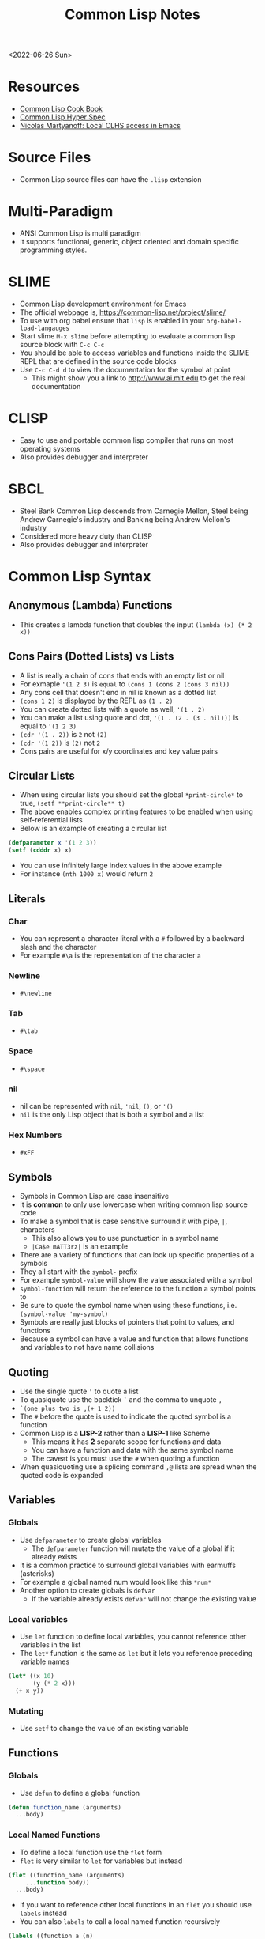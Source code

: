#+title: Common Lisp Notes
<2022-06-26 Sun>
* Resources
- [[https://lispcookbook.github.io/cl-cookbook/][Common Lisp Cook Book]]
- [[http://www.lispworks.com/documentation/HyperSpec/Front/index.htm][Common Lisp Hyper Spec]]
- [[http://snowsyn.net/2020/01/01/local-clhs-access-in-emacs/][Nicolas Martyanoff: Local CLHS access in Emacs]]
* Source Files
- Common Lisp source files can have the =.lisp= extension
* Multi-Paradigm
- ANSI Common Lisp is multi paradigm
- It supports functional, generic, object oriented and domain specific programming styles.
* SLIME
- Common Lisp development environment for Emacs
- The official webpage is, https://common-lisp.net/project/slime/
- To use with org babel ensure that =lisp= is enabled in your =org-babel-load-langauges=
- Start slime =M-x slime= before attempting to evaluate a common lisp source block with =C-c C-c=
- You should be able to access variables and functions inside the SLIME REPL that are defined in the source code blocks
- Use =C-c C-d d= to view the documentation for the symbol at point
  - This might show you a link to http://www.ai.mit.edu to get the real documentation
* CLISP
- Easy to use and portable common lisp compiler that runs on most operating systems
- Also provides debugger and interpreter
* SBCL
- Steel Bank Common Lisp descends from Carnegie Mellon, Steel being Andrew Carnegie's industry and Banking being Andrew Mellon's industry
- Considered more heavy duty than CLISP
- Also provides debugger and interpreter
* Common Lisp Syntax
** Anonymous (Lambda) Functions
- This creates a lambda function that doubles the input =(lambda (x) (* 2 x))=
** Cons Pairs (Dotted Lists) vs Lists
- A list is really a chain of cons that ends with an empty list or nil
- For exmaple ='(1 2 3)= is =equal= to =(cons 1 (cons 2 (cons 3 nil))=
- Any cons cell that doesn't end in nil is known as a dotted list
- =(cons 1 2)= is displayed by the REPL as =(1 . 2)=
- You can create dotted lists with a quote as well, ='(1 . 2)=
- You can make a list using quote and dot, ='(1 . (2 . (3 . nil)))= is equal to ='(1 2 3)=
- =(cdr '(1 . 2))= is =2= not =(2)=
- =(cdr '(1 2))= is =(2)= not =2=
- Cons pairs are useful for x/y coordinates and key value pairs
** Circular Lists
- When using circular lists you should set the global =*print-circle*= to true, =(setf **print-circle** t)=
- The above enables complex printing features to be enabled when using self-referential lists
- Below is an example of creating a circular list
#+begin_src lisp
  (defparameter x '(1 2 3))
  (setf (cdddr x) x)
#+end_src
- You can use infinitely large index values in the above example
- For instance =(nth 1000 x)= would return =2=
** Literals
*** Char
- You can represent a character literal with a =#= followed by a backward slash and the character
- For example =#\a= is the representation of the character =a=
*** Newline
- =#\newline=
*** Tab
- =#\tab=
*** Space
- =#\space=
*** nil
- nil can be represented with =nil=, ='nil=, =()=, or ='()=
- =nil= is the only Lisp object that is both a symbol and a list
*** Hex Numbers
- =#xFF=
** Symbols
- Symbols in Common Lisp are case insensitive
- It is *common* to only use lowercase when writing common lisp source code
- To make a symbol that is case sensitive surround it with pipe, =|=, characters
  - This also allows you to use punctuation in a symbol name
  - =|Ca$e mATT3rz|= is an example
- There are a variety of functions that can look up specific properties of a symbols
- They all start with the =symbol-= prefix
- For example =symbol-value= will show the value associated with a symbol
- =symbol-function= will return the reference to the function a symbol points to
- Be sure to quote the symbol name when using these functions, i.e. =(symbol-value 'my-symbol)=
- Symbols are really just blocks of pointers that point to values, and functions
- Because a symbol can have a value and function that allows functions and variables to not have name collisions
** Quoting
- Use the single quote ='= to quote a list
- To quasiquote use the backtick =`= and the comma to unquote =,=
- =`(one plus two is ,(+ 1 2))=
- The =#= before the quote is used to indicate the quoted symbol is a function
- Common Lisp is a *LISP-2* rather than a *LISP-1* like Scheme
  - This means it has *2* separate scope for functions and data
  - You can have a function and data with the same symbol name
  - The caveat is you must use the =#= when quoting a function
- When quasiquoting use a splicing command =,@= lists are spread when the quoted code is expanded
** Variables
*** Globals
- Use =defparameter= to create global variables
  - The =defparameter= function will mutate the value of a global if it already exists
- It is a common practice to surround global variables with earmuffs (asterisks)
- For example a global named num would look like this =*num*=
- Another option to create globals is =defvar=
  - If the variable already exists =defvar= will not change the existing value
*** Local variables
- Use =let= function to define local variables, you cannot reference other variables in the list
- The =let*= function is the same as =let= but it lets you reference preceding variable names
#+begin_src lisp
(let* ((x 10)
       (y (* 2 x)))
  (+ x y))
#+end_src

*** Mutating
- Use =setf= to change the value of an existing variable
** Functions
*** Globals
- Use =defun= to define a global function
#+begin_src lisp
  (defun function_name (arguments)
    ...body)
#+end_src
*** Local Named Functions
- To define a local function use the =flet= form
- =flet= is very similar to =let= for variables but instead
#+begin_src lisp
  (flet ((function_name (arguments)
	   ...function body))
    ...body)
#+end_src
- If you want to reference other local functions in an =flet= you should use =labels= instead
- You can also =labels= to call a local named function recursively
#+begin_src lisp
  (labels ((function_a (n)
	     (+ n 2))
	   (function_b (n)
	     (function_a (function_a n))))
    (function_b 2))
#+end_src

#+RESULTS:
: 6
*** Argument Limits
- There is a limit on the number of arguments a function can have
- You can check those limits in the Common Lisp REPL with =call-arguments-limit=
*** Optional Arguments
- Adding =&optional= before an argument marks it as optional
- This means that when the function is evaluated if you do not supply that argument it will not error
#+begin_src lisp
(defun fn-opt (not-optional &optional (val 10))
  (list not-optional val))

(fn-opt 100)
#+end_src
- The above example shows an optional argument =val= with a default value of =10=
- It returns =(100 10)=
*** Variadic Arguments
- Using =&rest= followed by a variable name collects a variable amount of arguments into a list
#+begin_src lisp
(defun fn-var (x &rest args)
  (append
   (if (listp x) x (list x))
   args))

(fn-var (fn-var 10) 100 10 10)
#+end_src
- The above example returns the list =(10 100 10 10)=
*** Keyword Arguments
- Using =&key= all of the arguments appearing after it will be named
- To use a named argument it must be formatted with =:<NAME_OF_ARG=
- The preceding colon is a keyword form
#+begin_src lisp
(defun fn-key (&key x y w h)
  (list x y w h))

(fn-key :w 20 :h 10 :x 5 :y 2)
#+end_src
- The above example returns the list =(5 2 20 10)=
- It shows how when the arguments are used as keywords the order does not matter
*** Body Argument
- The =&body= is the same as =&rest= but it allows editors to indent differently for the remainder since it is a =body=
- =&body= can only be used with macros
*** Default Values
- Optional and keyword arguments can have a default value
- To specify the default value you create a list with that starts with the local name of the argument followed by the default value
- Additionally you can supply a third item to the list that is a boolean indicating if the value was set or not
#+begin_src lisp
(defun fn-default (&optional (val 12 val-set))
  (list val val-set))

(fn-default 100)
#+end_src
- The above example returns the list =(100 t)=
*** Closures
- Referencing variables in a lambda expression can prevent values from being garbage collected
- This can be useful for memoizing functions
#+begin_src lisp
(let ((count 0))
  (defun say-hello-count ()
    (incf count)
    (format nil "Hello, for the ~a time" count)))

(say-hello-count)
(say-hello-count)

#+end_src
- The above example shows using lexical binding to capture a closure variable inside the function
- The count variable is incremented each time you call =say-hello-count=
- The =defun= macro will allow you to call =say-hello-count= outside of the =let=
*** Get the function bound to a symbol
- Use the =symbol-function= function to get the function bound to a symbol
- This is useful if you want to create a higher order function that wraps an existing function and you need to store the original function
*** Tail Call Optimization
- Tail call optimization is a way to get additional performance with recursive functions
- Normally when a function has a recursive call it will add to the stack
- If the function has too many recursive calls it can lead to a stack overflow
- If the recursive call is the final statement in the function the lisp compiler can recognize this as a candidate for tail call optimization
- The tail call optimization is the compiler not adding to the stack since you are already at the correct location
- Not all lisp compilers support this since it is not part of the standard, unlike Scheme which requires tail call optimization
- In clisp you need to explicitly =compile= the function to get the tail call optimization
*** Nullary Functions (Thunks)
- A nullary function is a function that has no arguments
- They are also commonly known as thunks or suspensions
*** Returning multiple values
- It is possible to write a function that returns multiple values
- When returning multiple values the first value returned is given preference when chaining the function
- This behavior could be achieved with a list but if it is a special case when you need more than one value this could be cleaner
*** values
- Use the =values= function to return multiple values from a function
#+begin_src lisp
(defun multi-v ()
  (values 'foo 'bar))

(multi-v)
#+end_src
- The above example will return ='foo; 'bar=
*** multiple-value-bind
- To access all of the values returned by a function use =multiple-value-bind=
- This allows you to name the values returned by the function and access them in a =let= style block
#+begin_src lisp
(multiple-value-bind (x y) ((lambda ()
			      (values 'foo 'bar)))
  (list x y))
#+end_src
- The above example will return the list =(foo bar)=
** Eval
- You can evaluate a quoted symbol with =eval=
- =(eval '(+ 2 2))= should return =4=
- Like =eval= in JavaScript it can be a huge security risk in your program
** Loops
*** loop
- Loops can be a good alternative to recursion, especially when using an implementation that does not have tail recursion support
- The most basic form of the =loop= is shown below
#+begin_src lisp
  (loop
    (sexp)
    (sexp)
    ...
    (when (predicate)
      (return)))
#+end_src
- The =return= command exits the loop
- Loop can be used to create lists
- Loop has a few keywords that tell it how to behave
- The =collect= keyword specifies what you want to put into the returned list for this iteration
- The =repeat= keyword indicates how many times a loop should run
#+begin_src lisp
(loop repeat 10
      collect 8)
#+end_src
- The =for= and =from= / =to= keywords let you specify a variable local to the loop that increments each loop iteraction
- This is inclusive and on both ends
#+begin_src lisp
(loop for n from 1 to 10
      collect n)
#+end_src
- The above example will return =(1 2 3 4 5 6 7 8 9 10)=
- The =for= and =below= keywords start from 0 and iterate through every integer less than the value after =below=
#+begin_src lisp
(loop for i below 10
      collect)
#+end_src

- The above example will return =(0 1 2 3 4 5 6 7 8 9)=
- There are many special tokens that can be passed to the =loop= macro that do special things
#+begin_src lisp :results raw
(loop for y below 10
      collect (loop for x below 10
		    collect (cons x y)))
#+end_src
- The above example generates all of the 2d points between 0 - 10
- Each row is a list of cons cells of points for a given y value
#+begin_src lisp
(defparameter *test* '(1 2 3))
(loop for i below (length *test*)
	       do (princ (format nil "~d = ~d~%" i (nth i *test*))))
#+end_src
- The above example returns the following
#+begin_src text
0 = 1
1 = 2
2 = 3
#+end_src

*** dotimes
- =dotimes= takes a variable and an upper bound
- It will perform the actions inside the body up to the upper bound
#+begin_src lisp
(dotimes (i 4)
  (princ (format nil "Loop #~d~%" i)))
#+end_src
- The above example will print the following output
#+begin_src text
Loop #0
Loop #1
Loop #2
Loop #3
#+end_src
** Macros
- Use =defmacro= to define a lisp macro
- Macro definition is similar to function definition
- A macro usually return a quoted or quasi-quoted lisp expression that is expanded during compile time
- In order to view an expanded use the =macroexpand= function
- It is possible to define a macro that adds lexical variables, macros that do this are called /anaphoric macros/
-
* Common Lisp Functions
** Math
*** Incrementing
- You can use =1-= to decrement by 1, =(1- 10)= evaluates to 9
- You can also use =1+= to increment by 1, =(1+ 9)= evaluates to 10
- Additionally there are =incf= and =decf= to increment or decrement a value in place
- Like =setf= the =incf= and =decf= functions must be called with a variable as a parameter
#+begin_src lisp
(defparameter n 0)
(incf n)
(incf n 2)
(decf n 3)
#+end_src
- In the above example =n= starts at 0, then goes to =1=, then to =2= and finally back to =0=
- The =incf= and =decf= functions also return the new value in addition to mutating the variable
*** Exponent
- Use =expt= to raise a number to an exponent, =(expt 53 53)= raises 53 to the 53rd power
*** Random numbers
- Use the =random= function to generate a random number
- It takes the limit as an argument which can be either an int or a float
- The returned number will be between 0 and the limit
- If it is a float than the random number generated will also be a float
- This has the side effect of changing the internal =random-state=
*** Arithmetic Shift (bitwise shift)
- https://en.wikipedia.org/wiki/Arithmetic_shift
- Use the =ash= function which takes two arguments, the number and the amount of bits to shift left
- To shift right use a negative number
*** Round
- The =round= function will take a number and return the two values, the rounded integer and the remainder
- For example, =(round 16.8)= returns =17; -0.2=
- When rounding up the remainder will be negative
*** Modulus (Remainder)
- Use the =mod= function to get the remainder between two numbers
#+begin_src lisp
(mod 5 2)
#+end_src
- The above example returns 1
*** Floor / Integer Truncation
- To get the integer truncation between two numbers use the =floor= function
#+begin_src lisp
(floor 5 2)
#+end_src
- The above example returns 2
*** Largest and Smallest Integers
- The Common Lisp standard defines variables for the largest and smallest integers
- =most-positive-fixnum= is the largest integer
- =most-negative-fixnum= is the smallest integer
*** Using =/= to get the reciprocal
- When you use the =/= function with only a single value it will return the reciprocal
- For example =(/ 4)= returns =1/4=
** Strings
*** Concatenate
- Use =concatenate= to join multiple strings together
- Use the symbol ='string= as the first argument to the function
- =(concatenate 'string "abc" "def")= should return ="abcdef"=
*** Converting to and from character lists
- Use =coerce= with either the =list= or =string= type
- =(coerce "ABC" 'list)= should return =(#\A #\B #\C)=
- =(coerce '(#\A #\B #\C) 'string)= should return ="ABC"=
- This can be used with =mapcar= to iterate over each character
#+begin_src lisp
(mapcar #'(lambda (c)
	    (princ (format nil "char: ~C~C" c #\newline)))
	(coerce "abc123" 'list))
#+end_src

#+RESULTS:
| char: a |
| char: b |
| char: c |
| char: 1 |
| char: 2 |
| char: 3 |

*** Converting symbols to strings
- Use =prin1-to-string= to convert symbols to strings
- =(prin1-to-string 'abc)= should return "ABC"
- The =write-to-string= function also can convert data to strings
*** Multi Line Strings
- Lisp will store the newline character in the string
- So the =\n= character is not needed for multi line strings
#+begin_src lisp
(setq mystring "the first line
the second line
and the third")
#+end_src
- To insert a newline into a string use the =format= function and the =~C= control character
- The =~C= control chacter means insert a character literal, you can use the =#\newline= character literal to get a new line
#+begin_src lisp
(format nil "hello~Cworld" #\newline)
#+end_src
- Another way to do this is with =~%=
#+begin_src lisp
(format nil "hello~%world")
#+end_src
*** Parsing an Integer from a String
- The =parse-integer= function can be used to parse an integer from a string
- The =:radix= keyword lets you specify the base of the number
- The =:junk-allowed= keyword lets you indicate you want to just return nil if there is junk in the string
#+begin_src lisp
(parse-integer
 "beef"
 :radix 16
 :junk-allowed t)
#+end_src
- The above example returns the integer 48879

*** Getting the Integer Code of an Char
- The =char-code= function will return the integer ASCII code for the char
- The =code-char= will give you the char for an integer ASCII code of a char
#+begin_src lisp
(code-char (char-code #\A))
#+end_src
- The above example will return the character =A=
#+RESULTS:
: #\A

*** Turning a String into a Lisp Symbol
- The =intern= function can turn a string into a Lisp symbol
#+begin_src lisp
(intern "abc")
#+end_src
- The above example returns the symbol =abc=
- There is some overlap between =read= and =intern=, in general if the =intern= functions does what you need then it is preferable since it is safer than the =read= function
*** Getting the Position of Char in String
- The =position= function can be used to get the index of a char in a string, since a string is a sequence of characters
- See [[*Index of item in list][Index of item in list]]
*** Creating a Fixed Size String
- The =make-string= function will create a string with a given length
#+begin_src lisp
(make-string 10 :initial-element #\x)
#+end_src
- The above example creates a string of length 10 filled with the char =x=

*** Changing capitalization of strings
#+begin_src lisp
(string-upcase "abc")
(string-downcase "ABC")
#+end_src
- The =string-upcase= and =string-downcase= functions will change all letters in a string to desired capitalization
#+begin_src lisp
(string-capitalize "hello world")
#+end_src
- The =string-capitalize= function wil capitalize the first letter of each word, the above example produces "Hello World"
** Format
- [[https://en.wikipedia.org/wiki/Format_(Common_Lisp)][Wikipedia: Format (Common Lisp)]]
- The =format= function takes 3 parameters, destination, control string and variadic values
- The destination =nil=, =t= or some stream
- When the destination is =nil= the =format= function returns the formatted string
- When it is not nil it will return nil and send the output to either =stdout= with =t= or some other stream specified
*** Format Directives
- =c= - single character
- =r= - radix base
- =d= - decimal (base 10) number
- =b= - binary (base 2) number
- =o= - octal (base 8) number
- =x= - hexadecimal (base 16) number
- =f= - floating point number
- =e= - exponent notation for number
- =g= - exponent or float, pickign automatically
- =$= - print with monetary conventions
- =a= - print in human friendly manner
- =s= - print symbol in format compatible with read function
- =w= - print with printer control characters
- =i= - indent a logical block
- =t= - move cursor to column
- =p= - prints singular or plural suffix
- =%= - newline unconditionally, similar to =terpi=
- =&= - newline conditionally, similar to =fresh-line=
- =v= - iteration quantity, use this when you don't want to put the number in the format string
*** Examples
**** Strings
#+begin_src lisp
(format nil "Your message is: ~a~%"
	"Hello, World")
#+end_src
**** Left pad zeroes
#+begin_src lisp
(format nil "You number is: ~3,'0d," 12)
#+end_src
- The above example will ensure that the decimal value is 3 digits long and will pad to the left with =0= if it is less than 3 digits
**** Looping with Format
- You can loop through lists with format using =~{= and =~}=
#+begin_src lisp
(format nil "~{The list has: ~a~%~}" '("abc" "def" "ghi"))
#+end_src
**** Create a string of n length with repeated strings
#+begin_src lisp
(format t "~v@{~a~:*~}" 20 "*")
#+end_src
- The above example prints a string of 20 asterisks to standard output
- The =~v= tells format to get the quantity from the argument list
- The =~@{= starts the loop but the =@= means that the remaining arguments will be treated as a list, rather than expecting a list
- The =~a= prints the most appropriate string for the data element following the quantity, in this case =*=
- The =~:*= instructs format to go back one element in the argument list
  - This is needed since we don't have 20 different elements in the argument list
  - Going back after printing one causes it to continue to print the same string over and over
- The =~}= closes out the loop block
#+begin_src lisp
(format t "~v@{~a~a~2:*~}" 20 "*" "_")
#+end_src
- The modified above example will repeat =*_= 20 times
- The only change is that inside the loop we consume 2 items
- Because we consume 2 we need to move back 2 and we do that with =~2:*=
- The =:= tells the =*= directive to move backwards
- The quantity =2= before that tells it to move back that many items
** Lists
*** push
- Adds item to the beginning of a list
- The list must be a variable
#+begin_src lisp
  (defparameter *some-list* nil)

  (push 4 *some-list*)
  (push 3 *some-list*)
  (push 2 *some-list*)
  (push 1 *some-list*)
  ,*some-list*
#+end_src

#+RESULTS:
| 1 | 2 | 3 | 4 |
*** last
- You can get the last element of a list with =last=
*** Using push to append
- Since a list is just a =cons= pairs, creating a new =cons= pair with the last element will append
- The =cdr= of the last element of a list is an empty list or =nil=
- If you =push= into that empty list you will append to the list
- For instance if =a= is =(1 2 3)= this should append 4 to the list =(push 4 (cdr (last a)))=
*** pushnew
- The =pushnew= function will only add an item to a list if it is not already in it
#+begin_src lisp
(defparameter *some-list* '(1 2 3))

(pushnew 1 *some-list*)
#+end_src
- In the above example 1 is already in the list so the results of =pushnew= is the same list =(1 2 3)=
*** member
- Checks to see if an item is inside a list
- =(member 1 '(1 2 3 4))=
- This will return true when you check if =nil= is in the list
*** find
- Use find to search through a list for the first item that matches
- The search value is the first argument
- The second argument is the list that is being searched
- The keyword parameter passed with =:key= tells find how to determine if the list item matches the search
- =(find 20 '((a 5) (b 20) (c 6) (d 20)) :key #'cadr)= should return =(b 20)=
*** find-if
- Returns the first item in a list that satisifies the predicate
- =(find-if #'oddp '(2 4 5 6))=
- Returns nil if the item is not found
- This will not work when searching for =nil= in a list
*** mapcar
- Use =mapcar= to run a function on each element of a list
- =(mapcar (lambda (n) (1+ n)) '(1 2 3))= should return =(2 3 4)=
- You can also run =mapcar= over multiple sequences
- =(mapcar (lambda (m n) (list m n)) '(1 2 3) '(a b c))= should return =((1 a) (2 b) (3 c))=
- =mapc= is a more efficient version of mapcar that does not return the list
- =maplist= is another variant of =mapcar= that gives the remainder of the list as an argument to the function rather than a single item
*** mapcan
- Similar to =mapcar= but allows the lambda to return a list
- The list values are all appended together in the result
#+begin_src lisp
(mapcan (lambda (v)
	  (case v
	    (a '(1 2 3))
	    (b '(4 5 6 7))
	    (c '(8 9 10 11 12))))
	'(a c b))
#+end_src
- The above example will return =(1 2 3 8 9 10 11 12 4 5 6 7)=
*** apply
- Use =apply= to call a functions once with all the elements of a list as its arguments
#+begin_src lisp
(defparameter *rect* '(40 40 20 30))

(defun rect-area (x y w h)
  (* w h))

(apply #'rect-area *rect*)
#+end_src
*** remove-if-not
- Removes all items from the list that do not satisfy the predicate
- =(remove-if-not #'oddp '(1 2 3 4 5))= should return =(1 3 5)=
*** nth
- Use =nth= to get the value at index n from a list
- =(nth 2 '(7 8 9))= should return =9=
*** use setf and nth to change list item value
- You can use =setf= to mutate a list
- For example if you have a list named =l= with the value =(1 1 1)=
- =(setf (nth 2 l) 4)= should mutate =l= to be =(1 1 4)=
*** subseq
- Use =subseq= to get a sub sequence of a list
- The start index is required and you can optionally add the end index
- The start index is inclusive and the end index is exclusive, =(start end]=
- =(subseq '(9 8 7 6) 1 3)= should return =(8 7)=
*** Swapping list items with =rotatef=
- If you have the list =x= with the value =(1 2 3)=
- You can swap the 1 and with like so =(rotatef (nth 0 x) (nth 2 x))=
  - This should return =(3 2 1)=
- This will mutate the list
*** concatenate
- Use =concatenate= to join multiple lists together
- Use the symbol ='list= as the first argument to the function
- =(concatenate 'list '(1 2 3) '(4 5 6))= should return =(1 2 3 4 5 6)=
*** Slicing an item out of a list
- You can generate a new list with a particular index sliced out using =concatenate= and =subseq=
- If you have the list =d= with the value =(1 2 3 4 5)=
- =(concatenate 'list (subseq d 0 2) (subseq d 3))= should return =(1 2 4 5)=
*** Testing the values of a list with =every= =some= =notevery= =notany=
- These functions run a predicate and return a different boolean value based on their rules
- =every= returns nil at the first instance of a =nil= value, similar to logical and
- =some= returns true if any of the values return true
- =notany= returns nil if any of the values return true
- =notevery= returns true if all the values are false
- =(every #'identity '(t t nil)= should return nil
- =(every #'identity '(t t t))= should return true
*** substitute-if
- Replaces every item in a sequence with the first argument if it passes the second argument predicate
- For instance, =(substitute-if 0 #'oddp '(1 2 3 4 5))= will return =(0 2 0 4 0)=

*** Index of item in list
- The index of the first instance of an item in a list can be found with the =position= function
#+begin_src lisp
(position 2 '(1 2 3 4 2))
#+end_src
- The above code will return =1= since that is the index of the first 2 in the list
*** Difference between lists
- To get a list of the items that are difference between a list use the =set-difference= function
- This function gives you the items that are in the first list that are not in the second list
- =(set-difference '(1 2 3) '(a 2 c))= should return the set =(3 1)=, the order in the set does not necessarily match the order in the first list
- =(set-difference '(a 2 c) '(1 2 3))= should return the set =(c a)=

*** Intersection between lists
- To get the intersection of two lists use the =intersection= function
- =(intersection '(1 2 3) '(a 2 c))= should return =(2)=

*** Remove Duplicates
- The =remove-duplicates= function will return a list where no item repeats
- You can give it a custom =:test= function to use when comparing items
- =(remove-duplicates '(1 1 2 2 3 3))= should return =(1 2 3)=
*** Appling a predicate to a list with =some=
- The =some= function will run a predicate on each item in a list in order
- The first time the predicate returns true the it stops checking the list
#+begin_src lisp
(some #'oddp '(2 2 4 8 6))
#+end_src
- The above example will return =nil= since no members of the list are odd
#+begin_src lisp
(some #'oddp '(2 2 4 5 6))
#+end_src
- The above example will return =t= since there is one odd member
*** reduce
- Iterate through a sequence and reduce it down to a single value
- The =reduce= function takes two arguments, a function that reduces two items to 1 and a sequence of items
#+begin_src lisp
(reduce #'* '(1 2 3 4 5 6 7))
#+end_src
- The above example will return 5040, which is 1 * 2 * 3 * 4 * 5 * 6 * 7
- In the reducer function the first argument is the accumulated value and the second is the current item in the list
- It is possible to set an initial value for the accumulated value with the =:initial-value= key
#+begin_src lisp
(reduce (lambda (acc i)
	  (if (oddp i)
	      (+ acc (* i 2))
	      acc))
	'(2 4 5 1)
	:initial-value 100)
#+end_src
- The above example results in 112, since the initial value is 100 and the only two odd values in the list are 5 and 1 which * 2 are 12
- The reduce function is generic and can be used on all sequence types (arrays, lists, strings)
*** sort
- The sort function allows you to arbitrarily sort a list
#+begin_src lisp
(sort '(1 2 3 4 5 6) #'>)
#+end_src
- The above example sorts the list in descending order
** Association Lists (alists)
- Use =assoc= to find the value of a key in an alist
#+begin_src lisp
(assoc 'mykey '((somekey (some-value))
		(mykey (my-value))
		(otherkey (other-value))))
#+end_src
#+RESULTS:
| MYKEY | (MY-VALUE) |
- alists can have multiple instances of a key inside them
- When this happens =assoc= will return the first instance
- If you push new keys into the alist you can overwrite the value of a key while preserving the previous value
- You can use =setf= to change the value of an list, =(setf (cadr (assoc '2 alist)) t)=
- alists are not very efficient beyond a dozen items
- alists can also be implemented using cons pairs
#+begin_src lisp
(assoc 'mykey '((somekey . somevalue)
		(mykey . myvalue)
		(otherkey . othervalue)))
#+end_src

** Logic / Conditionals
*** Complementing Predicates
- If you have a predicate and you want the opposite of it or complement you can use the higher order function =complement= to achieve that
- For example =(substitute-if 0 (complement #'oddp) '(1 2 3 4 5))= should return =(1 0 3 0 5)=
*** Shortcut Boolean Evaluation
- When evaluating an =or= or =and= boolean operator lisp will stop when it encounters the first symbol that evaluates to either true or false
- For example when evaluating an =or= the first true that is encountered causes lisp to stop
- When evaluating an =and= the first false encounted causes lisp to stop
- This allows you to build conditionals out of =or= or =and= statements
**** and
#+begin_src lisp
  (defun pred_a ()
    t)

  (defun pred_b ()
    t)

  (defun work ()
    'work-when)

  (when (pred_a)
      (when (pred_b)
	  (work)))
#+end_src

#+RESULTS:
: WORK-WHEN
#+begin_src lisp
  (defun pred_a ()
    t)

  (defun pred_b ()
    t)

  (defun work ()
    'work-and)

  (and (pred_a) (pred_b) (work))
#+end_src

#+RESULTS:
: WORK-AND

**** or
#+begin_src lisp
  (defun pred_a ()
    nil)

  (defun pred_b ()
    nil)

  (defun work ()
    'work-unless)

  (unless (pred_a)
    (unless (pred_b)
      (work)))
#+end_src

#+RESULTS:
: WORK-UNLESS

#+begin_src lisp
  (defun pred_a ()
    nil)

  (defun pred_b ()
    nil)

  (defun work ()
    'work-or)

  (or (pred_a) (pred_b) (work))
#+end_src

#+RESULTS:
: WORK-OR
*** Using =case= to switch through multiple options
- The =case= function can be used to handle multiple conditionals for a single value
- A conditional named =otherwise=
#+begin_src lisp
(defvar x 1234)

(case x
  (123 (princ "x is 123"))
  (456 (princ "x is 456"))
  (otherwise (princ "beats me")))
#+end_src
- The above example prints "beats me" since =x= does not match any of the conditionals
** Equality
- Use =eq= for comparing symbols
  - =eq= returns true when two symbols point to the same =cons=
  - =eql= will also return true when characters and numbers are used instead of symbols
- Use =equal= for comparing everything else
  - =equal= will tell you if two things are isomorphic (look the same)
  - =equalp= will return true when strings have different capitalization, or numbers are not the same type (floats vs ints)
- The === comparison is meant primarily for numbers
- =string-equal= is specific for strings
- =char-equal= is specific for chars
** I/O
*** Printing and Reading
- Use =print= to display a string on stdout
  - This will automatically add a new line at the end of the string
  - =prin1= and =princ= will not add the =newline=
  - =print= will print values as they are stored in Lisp, so strings will have quotes and literals are displayed as such
    - =(print #\newline)= will actually print =#\newline= to stdout
  - Use =princ= to not add the quotation marks and use the characters the literals represent
    - =(princ #\newline)= will just print an empty line
  - The goal of =print= is to output data in a way that it could be re-read back into its internal representation
- Use =read= to read from stdin
  - This function is called with no arguments and returns after the user has typed something and pressed enter
  - You can use this to assign the value into a variable: =(let ((user-input (read))))=
- Both =print= and =read= can handle any Lisp data type, including symbols
- Use =read-line= to read the input as a string only rather than any valid Lisp data
- Use the function =fresh-line= to print a new line if the cursor is not at the beginning of a line: =(fresh-line)=
- The =terpri= function will always print a new line even if the cursor is at the beginning of the line
- The =read-sequence= function will fill a sequence with items from a stream
*** Files
- =with-open-file= optionally accepts a steam and file name to open a file
- If you do not pass in an existing stream a new one is created
- With the stream variable print functions can send their output to that file
- If the stream is =*standard-output*= then the print functions will automatically send the output to the file
#+begin_src lisp
  (with-open-file (stream
		   "~/tmp/testfile.txt"
		   :direction :output
		   :if-exists :supersede)
    (princ "Hello World!" stream)
    (princ #\newline stream))
#+end_src
- The below example shows routing standard output to a file and appending to the file
- The =finish-output= function will empty the buffers into the file
#+begin_src lisp
(with-open-file (*standard-output*
		 "~/tmp/test.log"
		 :direction :output
		 :if-does-not-exist :create
		 :if-exists :append)
  (loop repeat 100 for x from 0
	do (progn
	     (fresh-line)
	     (format t "loop #~d" x)
	     (finish-output)
	     (sleep 1))))
#+end_src
#+RESULTS:
: #\Newline
- There is a global stream =*standard-ouput*= that represents stdout of the lisp environment
** Arrays
- Any one dimensional array is also known as a vector
*** make-array
- The =make-array= function is used to create an array
- It takes an argument that specifies the size of the array
- It will return an array that size with each element initialized to =nil=
*** aref
- To access a member of an array use =aref=
- For example, say you have =some-list= that has this value, =#(1 2 3)= to access array index 1 with =aref= you would do this, =(aref some-list 1)=, this will return 2
- =aref= can be combined with =setf= to mutate an array
- =(setf (aref some-list 1) 5)= will mutate =some-list= into =#(1 5 3)=
** Hash Tables
*** make-hash-table
- The =make-hash-table= function will create an empty hash table
*** gethash
- The =gethash= function is used to access items from a hash table
- The first argument of the =gethash= function is the key, the second is the hash table
- =(gethash 'foo some-hash-table)= will access the =foo= key in the hash table =some-hash-table=
- This can also be used with =setf= to set values in the hash table, =(setf (gethash 'foo some-hash-table) 'bar)=
- The =gethash= function returns multiple values, the first is the value stored in the hash-table for the key, the second is whether or not that key was in the table
- This is needed since a key could be present in the table but have =nil= set as its value
*** Key Equality
- By default hash tables use =eq= to compare equality
- This will cause issues when you want to use a symbol as a key
- The equality function in a hash table can be changed using the =:test= key in =make-hash-table=
- =(make-hash-table :test #'equal)= lets you define a table whose keys are compared with the =equal= function instead of =eq=
- This is useful when you want to have keys are cons pairs
*** Removing entries with remhash
- The =remhash= function mirrors the =gethash= function but it removes the key from the table
#+begin_src lisp
(defparameter my-hash (make-hash-table))
(setf (gethash 'foo my-hash) 'bar)
(remhash 'foo my-hash)
#+end_src
- The above example adds and removes a key from the =my-hash= table
** Profiling
*** time
- The =time= function will perform the argument function and return a lot of use profile information
#+begin_src text
Real time: 0.73878 sec.
Run time: 0.738236 sec.
Space: 31004976 Bytes
GC: 26, GC time: 0.098185 sec.
#+end_src
- The above is an example of some of the profile data that the =time= function will return

** Generics
*** setf
- In general the code for getting data out of something is the same as code for putting something in
- The =setf= command is a generic setter that can put data into data structures using the accessor as an argument
- The following =setf= example changes the third item of the list =foo=, =(setf (third foo) 'bar)=
- The first parameter in =setf= is a generalized reference
- A generalized reference parameter can be arbitrarily complicated, meaning whatever path needed to access the reference you will still be able to mutate it with =setf=
*** Type Predicates
- Common Lisp has dynamic typing, so a symbol can be any type
- This is a list of all the type predicates:
  - =arrayp=
  - =characterp=
  - =consp=
  - =functionp=
  - =hash-table-p=
  - =listp=
  - =stringp=
  - =symbolp=
  - =atom= (this is the opposite of =consp=, anything that is not a cons cell matches)
  - =null= Only returns true if input is =nil=, same as the =not= predicate
- These predicates an be used to implement generic functions
*** defmethod
- The =defmethod= macro will allow you to define separate functions for each supported argument type
- This can help with code readability so you don't have have a long conditional that checks the type of the arguments
- When using =defmethod= you need to explicitly state the type of each argument
#+begin_src lisp :results raw
(defmethod add ((x number) (y number))
  (+ x y))

(defmethod add ((x string) (y string))
  (format nil "string add:~%~4tx: ~a~%~4ty: ~a~%" x y))

(add (format nil "num add: ~d" (add 100 -100))
     (format nil "num add: ~d" (add 2 2)))
#+end_src
- The above example will produce the following ouput
#+begin_src text
string add:
    x: num add: 0
    y: num add: 4
#+end_src

*** type-of
- The =type-of= function will return the type of the variable
- For example, =(type-of 12)= will return =integer=
- =(type-of 'hello)= will return =symbol=
** Exceptions / Errors
- To generate an exception or error use the =error= function
#+begin_src lisp
(error "this will generate an error")
#+end_src
- The above example shows generating a simple error with a custom error message
*** Custom Error Conditions
- The function =define-condition= allows you to define a custom error condition
#+begin_src lisp
(define-condition my-error-condition () ()
  (:report (lambda (condition stream)
	     (princ "custom report message for `my-error-condition'" stream))))

(error 'my-error-condition)
#+end_src
- The above example creates a custom error condition with a customized report
- Use the =error= function and the symbol of the condition to trigger it
*** Handling Errors
- The =handler-case= function allows you to intercept an error
#+begin_src lisp
(define-condition my-error-condition () ()
  (:report (lambda (condition stream)
	     (princ "custom report message for `my-error-condition'" stream))))

(defun going-to-error ()
  (error 'my-error-condition))

(handler-case (going-to-error)
  (my-error-condition () "Intercepted `my-error-condition'"))
#+end_src
- The above example shows using =handler-case= to intercept a particular error symbol

** Generate Random Symbols
- Sometimes its useful to generate a random symbol
- This can be handy for macros that need to lexically bind a value but don't want to accidentally have variables shadowed by lisp forms supplied by the user
- The =gensym= function will return a random unique symbol
** Sleeping
- Common Lisp has a =sleep= function that takes the number of seconds you want to sleep as an argument
* Common Lisp Data Structures
** List
- Most fundamental data structure in a lisp
- A series of nested =cons= pairs terminated with nil
- The access time for elements inside lists is not constant
** Array
- Arrays are like like lists except the access time for any element is constant
- An array literal is preceded with a =#= to distinguish it from a list, for example, =#(1 2 3)=
- Arrays are in general faster than lists when accessing or setting specific elements
** Hash Table
- A hash table is very similar to an alist
- A hash table literal is preceded with a =#S= to distinguish it from a list and an array
- Similar to arrays hash tables have a constant look up time
- Hash tables are less efficient than alists for really small tables
- Very large hash tables can be paged out to virtual memory which could have poor performance
- Lisp will sometimes need to reallocate the memory for the hash table when inserting a key
- This will cause an occasional slow key insertion
- Both arrays and hash tables are not considered very lispy
- They are best avoided until performance concerns arise
** Structures
*** defstruct
- The =defstruct= macro is useful for building structured data out of lists
- The =defstruct= macro will also create functions for building and accessing the data from the struct
#+begin_src lisp
(defstruct rectangle
  x
  y
  width
  height)

(defparameter *my-rect* (make-rectangle :x 10 :y 10 :width 50 :height 25))

(rectangle-height *my-rect*)
(setf (rectangle-x *my-rect*) 85)
*my-rect*
#+end_src
- The above example shows creating a structure with =defstruct= and building one with the =make-<STRUCT_NAME>= function
- It also shows using a generated accessor function =<STRUCT_NAME>-<PROPERPTY_NAME>=
- The above example produces the following struct literal, =#S(RECTANGLE :X 85 :Y 10 :WIDTH 50 :HEIGHT 25)=
*** Default Values
- It is possible to provide default values to a struct by wrapping the slot with parenthesis and providing a value
#+begin_src lisp
(defstruct rectangle
  (x 10)
  (y 10)
  (width 100)
  (height 100))

(make-rectangle)
#+end_src
- The above example shows defining a struct with default values
- When initializing the struct the slots can be omitted and they will use the default values
- The above example returns the following struct literal, =#S(RECTANGLE :X 10 :Y 10 :WIDTH 100 :HEIGHT 100)=
*** Including Another Structure
- It is possible to declare a struct that includes the slots from another struct
- The syntax for doing this is to wrap the structure name in parenthesis then add a =(:include some-other-struct)= inside
#+begin_src lisp
(defstruct point
  (x 5)
  (y 5))

(defstruct (circle (:include point))
  (radius 4))

(make-circle :x 25 :y 30 :radius 10)
#+end_src

- The above example shows creating a =circle= structure that inherits all the slot from the =point= struct
- This example returns this struct literal, =#S(CIRCLE :X 5 :Y 5 :RADIUS 4)=

** Streams
- There are two types of streams =input= and =output=
- The predicates =input-stream-p= and =output-stream-p= will indicate which direction a stream is
- The standard =print= and =read= functions work with streams
- Streams support most of the functions that lists do with the exception of =setf=
- A string stream is useful for testing code that operates on streams
#+begin_src lisp
(with-output-to-string (*standard-output*)
  (princ "Hello world!"))
#+end_src
- The above example shows a with form that will collect anything that would normally be sent to standard output and instead return it as a string
* Quick Lisp
- [[https://www.quicklisp.org/beta/][Quicklisp]] is a library manager (package manager) for Common Lisp
** Installation
- Download =quicklisp.lisp= form their website, =curl -O https://beta.quicklisp.org/quicklisp.lisp=
- Download the PGP signature from their website, =curl -O https://beta.quicklisp.org/quicklisp.lisp.asc=
- Download the release signing public key, =curl -O https://beta.quicklisp.org/release-key.txt=
- Import the release signing key, =gpg --import release-key.txt=
- Verify the =quicklisp.lisp= file, =gpg --verify quicklisp.lisp.asc quicklisp.lisp=
- Start up a Common Lisp environment
- Inside the REPL run, =(load "quicklisp.lisp")= (Ensure the REPL was started in the same folder Quicklisp was downloaded to)
- Run =(quicklisp-quickstart:install)= to install Quicklisp
- This will create a =quicklisp= folder in your home directory
- Normally when starting a new lisp session you would run =(load "~/quicklisp/setup.lisp)= to load Quicklisp into the running session
- Use =(ql:add-to-init-file)= to have this happen automatically
- Install the =slime helper=, =(ql:quickload "quicklisp-slime-helper")=
  - Be sure to follow the instructions
** Installing Libraries
- This is an example of installing a package, =(ql:quickload "vecto")=
- This is an example of uninstalling a package, =(ql:uninstall "vecto")=
- To search for a library to install use apropos, =(ql:system-apropos "sdl2")=
** Upgrading Quicklisp
- Use =(ql:update-dist "quicklisp")= to update Quicklisp
- Run =(ql:update-client)= to update the client
* Debugging
- [[https://malisper.me/debugging-lisp-part-1-recompilation/][malisper: Debugging Lisp Part 1: Recompilation]]
- When using SBCL you need to adjust the optimization flags to enable debugging
#+begin_src lisp
(declaim (optimize (debug 3)))
#+end_src
* Examples
** Split String into List of Words
- [[http://cl-cookbook.sourceforge.net/strings.html#reverse][cl-cookbook: Reversing a String by Word or Character]]
#+begin_src lisp
(defun split-by-one-space (string)
    "Returns a list of substrings of string
divided by ONE space each.
Note: Two consecutive spaces will be seen as
if there were an empty string between them."
    (loop for i = 0 then (1+ j)
	  as j = (position #\Space string :start i)
	  collect (subseq string i j)
	  while j))
#+end_src

#+RESULTS:
: SPLIT-BY-ONE-SPACE

* Lisp Library Notes
- [[file:cl-sdl2.org][cl-sdl2]]
